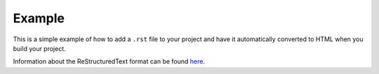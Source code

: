 Example
=======

This is a simple example of how to add a ``.rst`` file to your project and have it automatically converted to HTML when you build your project.

Information about the ReStructuredText format can be found `here <https://github.com/ralsina/rst-cheatsheet/blob/master/rst-cheatsheet.rst>`_.